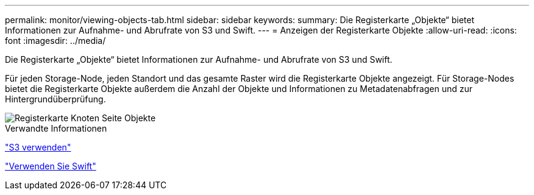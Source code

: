 ---
permalink: monitor/viewing-objects-tab.html 
sidebar: sidebar 
keywords:  
summary: Die Registerkarte „Objekte“ bietet Informationen zur Aufnahme- und Abrufrate von S3 und Swift. 
---
= Anzeigen der Registerkarte Objekte
:allow-uri-read: 
:icons: font
:imagesdir: ../media/


[role="lead"]
Die Registerkarte „Objekte“ bietet Informationen zur Aufnahme- und Abrufrate von S3 und Swift.

Für jeden Storage-Node, jeden Standort und das gesamte Raster wird die Registerkarte Objekte angezeigt. Für Storage-Nodes bietet die Registerkarte Objekte außerdem die Anzahl der Objekte und Informationen zu Metadatenabfragen und zur Hintergrundüberprüfung.

image::../media/nodes_page_objects_tab.png[Registerkarte Knoten Seite Objekte]

.Verwandte Informationen
link:../s3/index.html["S3 verwenden"]

link:../swift/index.html["Verwenden Sie Swift"]
